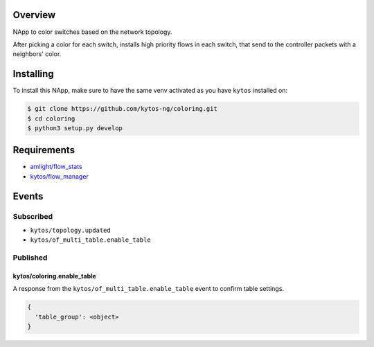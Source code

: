 |Tag| |License| |Build| |Coverage| |Quality|

.. raw:: html

  <div align="center">
    <h1><code>kytos/coloring</code></h1>

    <strong>NApp reponsible for coloring switches on the network topology</strong>

    <h3><a href="https://kytos-ng.github.io/api/coloring.html">OpenAPI Docs</a></h3>
  </div>


Overview
========
NApp to color switches based on the network topology.

After picking a color for each switch, installs high
priority flows in each switch, that send to the controller
packets with a neighbors' color.

Installing
==========

To install this NApp, make sure to have the same venv activated as you have ``kytos`` installed on:

.. code:: shell

   $ git clone https://github.com/kytos-ng/coloring.git
   $ cd coloring
   $ python3 setup.py develop

Requirements
============

- `amlight/flow_stats <https://github.com/kytos-ng/flow_stats>`_
- `kytos/flow_manager <https://github.com/kytos-ng/flow_manager>`_

Events
======

Subscribed
----------

- ``kytos/topology.updated``
- ``kytos/of_multi_table.enable_table``

Published
---------

kytos/coloring.enable_table
~~~~~~~~~~~~~~~~~~~~~~~~~~~

A response from the ``kytos/of_multi_table.enable_table`` event to confirm table settings.

.. code-block:: python3

  {
    'table_group': <object>
  }

.. TAGs

.. |License| image:: https://img.shields.io/github/license/kytos-ng/kytos.svg
   :target: https://github.com/kytos-ng/kytos/blob/master/LICENSE
.. |Build| image:: https://scrutinizer-ci.com/g/kytos-ng/coloring/badges/build.png?b=master
  :alt: Build status
  :target: https://scrutinizer-ci.com/g/kytos-ng/coloring/?branch=master
.. |Coverage| image:: https://scrutinizer-ci.com/g/kytos-ng/coloring/badges/coverage.png?b=master
  :alt: Code coverage
  :target: https://scrutinizer-ci.com/g/kytos-ng/coloring/?branch=master
.. |Quality| image:: https://scrutinizer-ci.com/g/kytos-ng/coloring/badges/quality-score.png?b=master
  :alt: Code-quality score
  :target: https://scrutinizer-ci.com/g/kytos-ng/coloring/?branch=master
.. |Stable| image:: https://img.shields.io/badge/stability-stable-green.svg
   :target: https://github.com/kytos-ng/coloring
.. |Tag| image:: https://img.shields.io/github/tag/kytos-ng/coloring.svg
   :target: https://github.com/kytos-ng/coloring/tags
